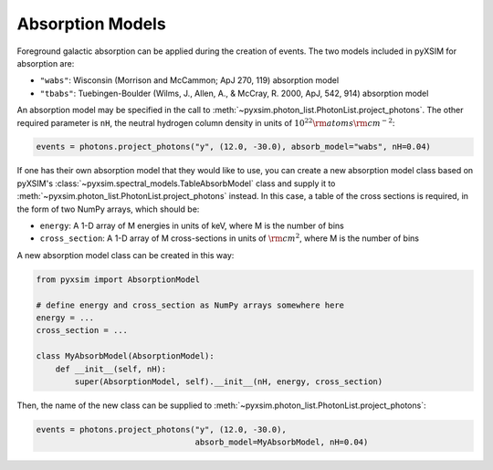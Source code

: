 .. _absorb-models:

Absorption Models
=================

Foreground galactic absorption can be applied during the creation of events. The two 
models included in pyXSIM for absorption are:

* ``"wabs"``: Wisconsin (Morrison and McCammon; ApJ 270, 119) absorption model
* ``"tbabs"``: Tuebingen-Boulder (Wilms, J., Allen, A., & McCray, R. 2000, ApJ, 542, 914)
  absorption model

An absorption model may be specified in the call to 
:meth:`~pyxsim.photon_list.PhotonList.project_photons`. The other required parameter is
``nH``, the neutral hydrogen column density in units of :math:`10^{22} \rm{atoms} \rm{cm}^{-2}`:

.. code-block:: python

    events = photons.project_photons("y", (12.0, -30.0), absorb_model="wabs", nH=0.04)

If one has their own absorption model that they would like to use, you can create a new
absorption model class based on pyXSIM's :class:`~pyxsim.spectral_models.TableAbsorbModel` 
class and supply it to :meth:`~pyxsim.photon_list.PhotonList.project_photons` instead. 
In this case, a table of the cross sections is required, in the form of two NumPy arrays,
which should be:

* ``energy``: A 1-D array of M energies in units of keV, where M is the number of bins
* ``cross_section``: A 1-D array of M cross-sections in units of :math:`\rm{cm}^2`, where M
  is the number of bins

A new absorption model class can be created in this way:

.. code-block:: python

    from pyxsim import AbsorptionModel

    # define energy and cross_section as NumPy arrays somewhere here
    energy = ...
    cross_section = ...
 
    class MyAbsorbModel(AbsorptionModel):
        def __init__(self, nH):
            super(AbsorptionModel, self).__init__(nH, energy, cross_section)
    
Then, the name of the new class can be supplied to 
:meth:`~pyxsim.photon_list.PhotonList.project_photons`:

.. code-block:: python

    events = photons.project_photons("y", (12.0, -30.0), 
                                     absorb_model=MyAbsorbModel, nH=0.04)

